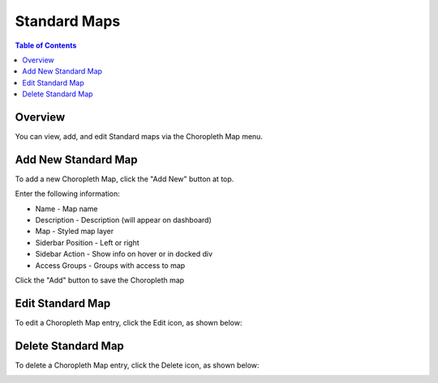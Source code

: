.. This is a comment. Note how any initial comments are moved by
   transforms to after the document title, subtitle, and docinfo.

.. demo.rst from: http://docutils.sourceforge.net/docs/user/rst/demo.txt

.. |EXAMPLE| image:: static/yi_jing_01_chien.jpg
   :width: 1em

**********************
Standard Maps
**********************

.. contents:: Table of Contents

Overview
==================

You can view, add, and edit Standard maps via the Choropleth Map menu.


Add New Standard Map
=======================

To add a new Choropleth Map, click the "Add New" button at top.

.. image:: pg-add-new.png

Enter the following information:

* Name - Map name
* Description - Description (will appear on dashboard)
* Map - Styled map layer
* Siderbar Position	- Left or right
* Sidebar Action	- Show info on hover or in docked div
* Access Groups -  Groups with access to map

.. image:: pg-standard.png

Click the "Add" button to save the Choropleth map

Edit Standard Map
===================
To edit a Choropleth Map entry, click the Edit icon, as shown below:

.. image:: pg-edit-connection.png


Delete Standard Map
===================
To delete a Choropleth Map entry, click the Delete icon, as shown below:

.. image:: pg-delete-connection.png


